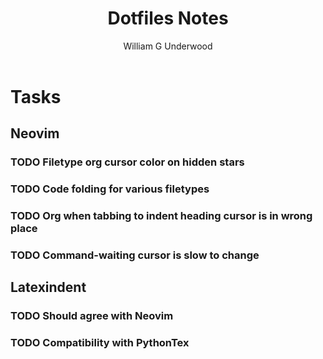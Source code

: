 #+title: Dotfiles Notes
#+author: William G Underwood
* Tasks
** Neovim
*** TODO Filetype org cursor color on hidden stars
*** TODO Code folding for various filetypes
*** TODO Org when tabbing to indent heading cursor is in wrong place
*** TODO Command-waiting cursor is slow to change
** Latexindent
*** TODO Should agree with Neovim
*** TODO Compatibility with PythonTex
